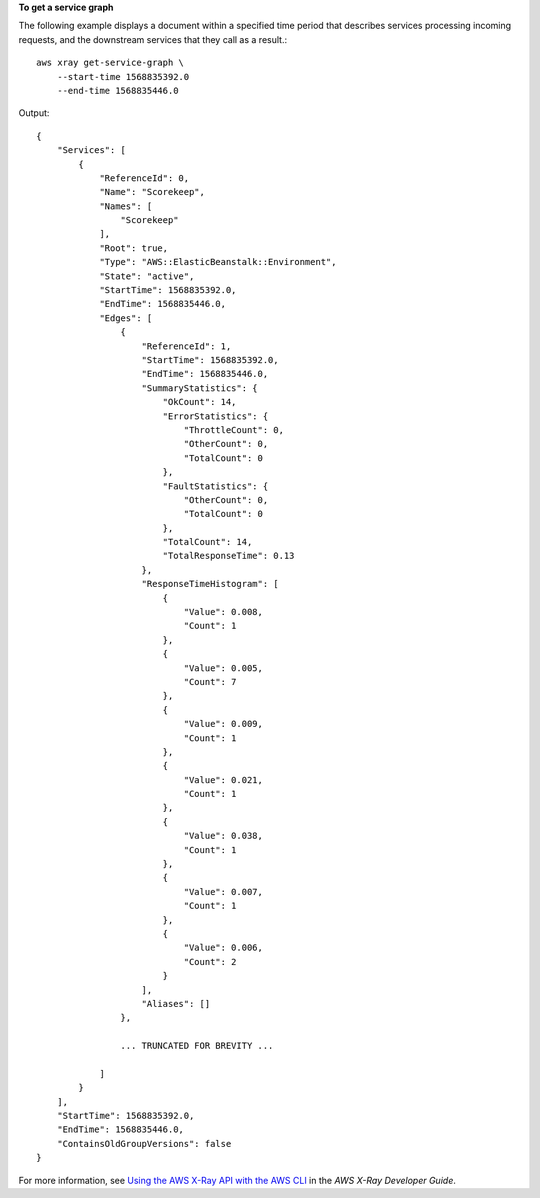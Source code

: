 **To get a service graph**

The following example displays a document within a specified time period that describes services processing incoming requests, and the downstream services that they call as a result.::

    aws xray get-service-graph \
        --start-time 1568835392.0 
        --end-time 1568835446.0

Output::

    {
        "Services": [
            {
                "ReferenceId": 0,
                "Name": "Scorekeep",
                "Names": [
                    "Scorekeep"
                ],
                "Root": true,
                "Type": "AWS::ElasticBeanstalk::Environment",
                "State": "active",
                "StartTime": 1568835392.0,
                "EndTime": 1568835446.0,
                "Edges": [
                    {
                        "ReferenceId": 1,
                        "StartTime": 1568835392.0,
                        "EndTime": 1568835446.0,
                        "SummaryStatistics": {
                            "OkCount": 14,
                            "ErrorStatistics": {
                                "ThrottleCount": 0,
                                "OtherCount": 0,
                                "TotalCount": 0
                            },
                            "FaultStatistics": {
                                "OtherCount": 0,
                                "TotalCount": 0
                            },
                            "TotalCount": 14,
                            "TotalResponseTime": 0.13
                        },
                        "ResponseTimeHistogram": [
                            {
                                "Value": 0.008,
                                "Count": 1
                            },
                            {
                                "Value": 0.005,
                                "Count": 7
                            },
                            {
                                "Value": 0.009,
                                "Count": 1
                            },
                            {
                                "Value": 0.021,
                                "Count": 1
                            },
                            {
                                "Value": 0.038,
                                "Count": 1
                            },
                            {
                                "Value": 0.007,
                                "Count": 1
                            },
                            {
                                "Value": 0.006,
                                "Count": 2
                            }
                        ],
                        "Aliases": []
                    },
                    
                    ... TRUNCATED FOR BREVITY ...
                    
                ]
            }
        ],
        "StartTime": 1568835392.0,
        "EndTime": 1568835446.0,
        "ContainsOldGroupVersions": false
    }

For more information, see `Using the AWS X-Ray API with the AWS CLI <https://docs.aws.amazon.com/xray/latest/devguide/xray-api-tutorial.html>`__ in the *AWS X-Ray Developer Guide*.
